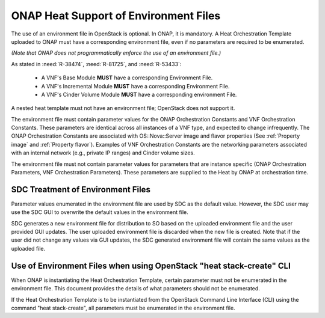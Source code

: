 .. Licensed under a Creative Commons Attribution 4.0 International License.
.. http://creativecommons.org/licenses/by/4.0
.. Copyright 2017 AT&T Intellectual Property.  All rights reserved.

.. _ONAP Heat Support of Environment Files:

ONAP Heat Support of Environment Files
-----------------------------------------

The use of an environment file in OpenStack is optional.  In ONAP, it is
mandatory. A Heat Orchestration Template uploaded to ONAP must have a
corresponding environment file, even if no parameters are required to
be enumerated.

*(Note that ONAP does not programmatically enforce the use of
an environment file.)*

As stated in :need:`R-38474`, :need:`R-81725`, and :need:`R-53433`:

  * A VNF's Base Module **MUST** have a corresponding Environment File.
  * A VNF's Incremental Module **MUST** have a corresponding Environment File.
  * A VNF's Cinder Volume Module **MUST** have a corresponding environment File.

A nested heat template must not have an environment file; OpenStack does
not support it.

The environment file must contain parameter values for the ONAP
Orchestration Constants and VNF Orchestration Constants. These
parameters are identical across all instances of a VNF type, and
expected to change infrequently. The ONAP Orchestration Constants are
associated with OS::Nova::Server image and flavor properties (See
:ref:`Property image` and :ref:`Property flavor`). Examples of VNF
Orchestration Constants are the networking parameters associated
with an internal network (e.g., private IP ranges) and Cinder
volume sizes.

The environment file must not contain parameter values for parameters
that are instance specific (ONAP Orchestration Parameters, VNF
Orchestration Parameters). These parameters are supplied to the Heat by
ONAP at orchestration time.

SDC Treatment of Environment Files
^^^^^^^^^^^^^^^^^^^^^^^^^^^^^^^^^^^^^

Parameter values enumerated in the environment file are used by SDC as
the default value. However, the SDC user may use the SDC GUI to
overwrite the default values in the environment file.

SDC generates a new environment file for distribution to SO based on
the uploaded environment file and the user provided GUI updates. The
user uploaded environment file is discarded when the new file is
created. Note that if the user did not change any values via GUI
updates, the SDC generated environment file will contain the same values
as the uploaded file.

Use of Environment Files when using OpenStack "heat stack-create" CLI
^^^^^^^^^^^^^^^^^^^^^^^^^^^^^^^^^^^^^^^^^^^^^^^^^^^^^^^^^^^^^^^^^^^^^^^^^^

When ONAP is instantiating the Heat Orchestration Template, certain
parameter must not be enumerated in the environment file. This document
provides the details of what parameters should not be enumerated.

If the Heat Orchestration Template is to be instantiated from the
OpenStack Command Line Interface (CLI) using the command "heat
stack-create", all parameters must be enumerated in the environment
file.

